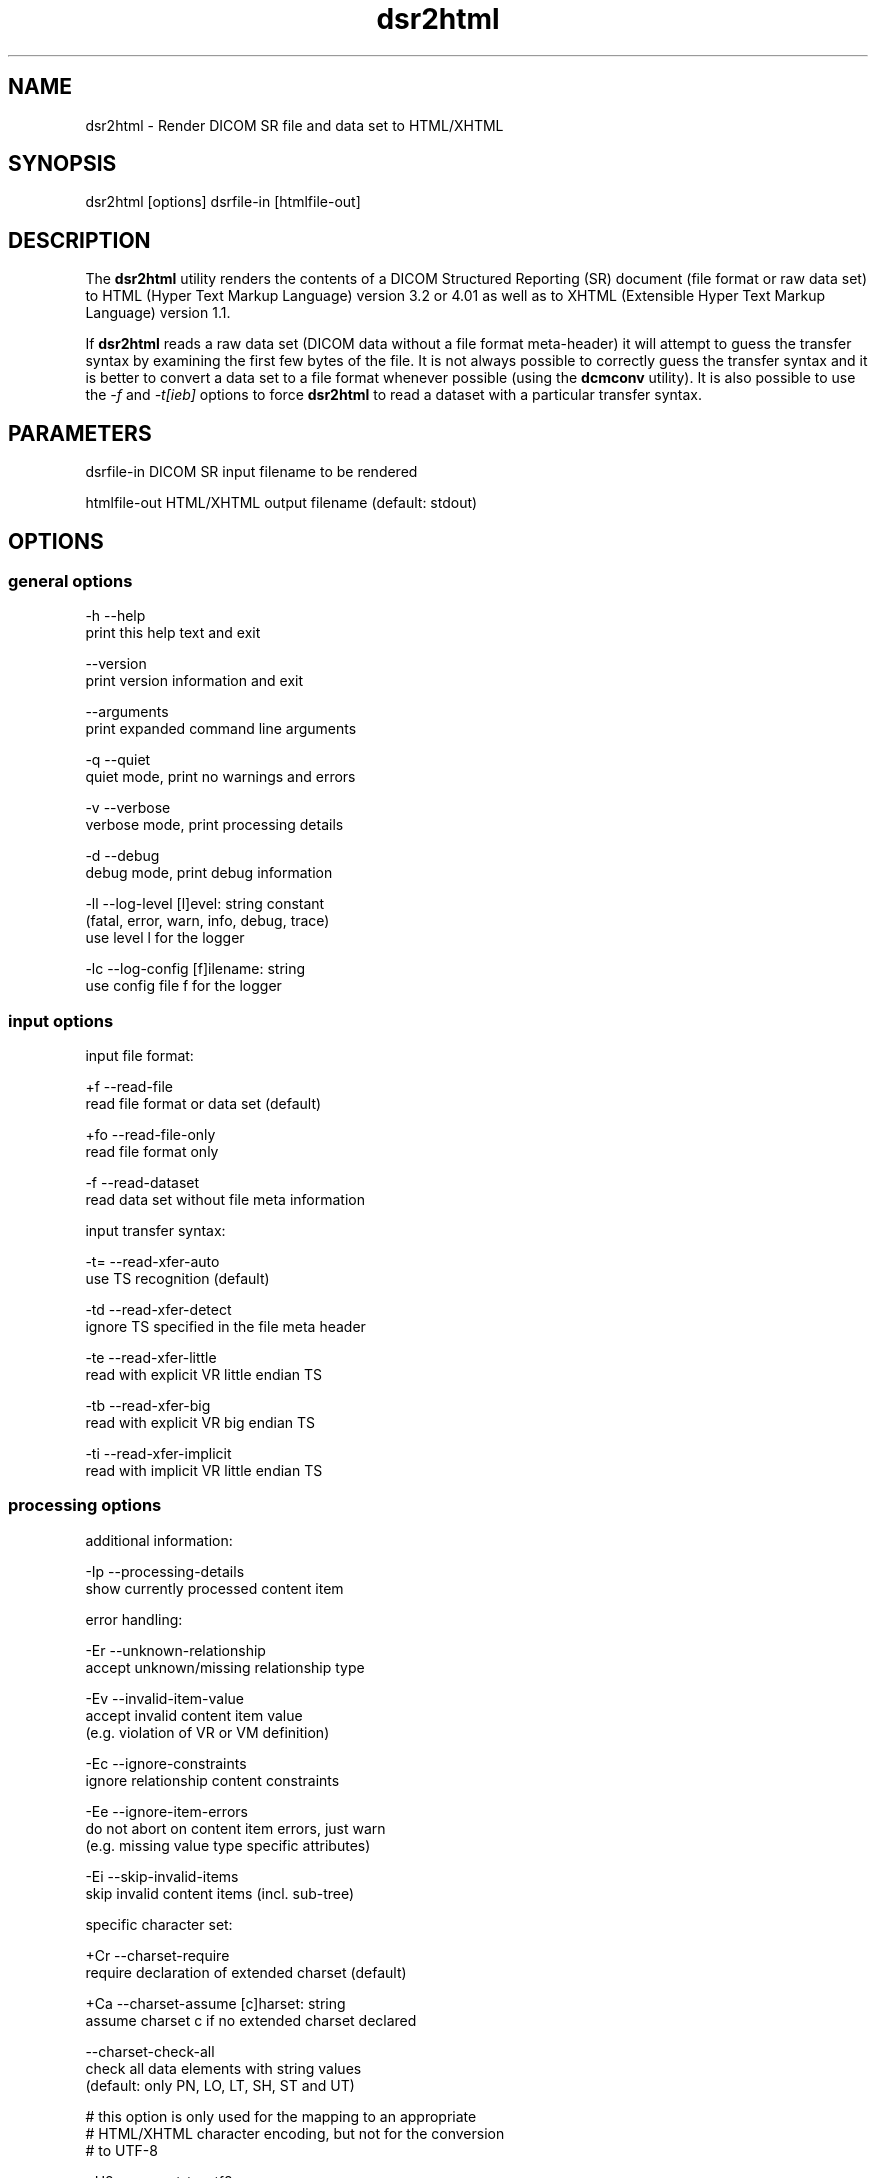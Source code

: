.TH "dsr2html" 1 "Fri Aug 31 2012" "Version 3.6.1" "OFFIS DCMTK" \" -*- nroff -*-
.nh
.SH NAME
dsr2html \- Render DICOM SR file and data set to HTML/XHTML 
.SH "SYNOPSIS"
.PP
.PP
.nf

dsr2html [options] dsrfile-in [htmlfile-out]
.fi
.PP
.SH "DESCRIPTION"
.PP
The \fBdsr2html\fP utility renders the contents of a DICOM Structured Reporting (SR) document (file format or raw data set) to HTML (Hyper Text Markup Language) version 3\&.2 or 4\&.01 as well as to XHTML (Extensible Hyper Text Markup Language) version 1\&.1\&.
.PP
If \fBdsr2html\fP reads a raw data set (DICOM data without a file format meta-header) it will attempt to guess the transfer syntax by examining the first few bytes of the file\&. It is not always possible to correctly guess the transfer syntax and it is better to convert a data set to a file format whenever possible (using the \fBdcmconv\fP utility)\&. It is also possible to use the \fI-f\fP and \fI-t[ieb]\fP options to force \fBdsr2html\fP to read a dataset with a particular transfer syntax\&.
.SH "PARAMETERS"
.PP
.PP
.nf

dsrfile-in    DICOM SR input filename to be rendered

htmlfile-out  HTML/XHTML output filename (default: stdout)
.fi
.PP
.SH "OPTIONS"
.PP
.SS "general options"
.PP
.nf

  -h   --help
         print this help text and exit

       --version
         print version information and exit

       --arguments
         print expanded command line arguments

  -q   --quiet
         quiet mode, print no warnings and errors

  -v   --verbose
         verbose mode, print processing details

  -d   --debug
         debug mode, print debug information

  -ll  --log-level  [l]evel: string constant
         (fatal, error, warn, info, debug, trace)
         use level l for the logger

  -lc  --log-config  [f]ilename: string
         use config file f for the logger
.fi
.PP
.SS "input options"
.PP
.nf

input file format:

  +f   --read-file
         read file format or data set (default)

  +fo  --read-file-only
         read file format only

  -f   --read-dataset
         read data set without file meta information

input transfer syntax:

  -t=  --read-xfer-auto
         use TS recognition (default)

  -td  --read-xfer-detect
         ignore TS specified in the file meta header

  -te  --read-xfer-little
         read with explicit VR little endian TS

  -tb  --read-xfer-big
         read with explicit VR big endian TS

  -ti  --read-xfer-implicit
         read with implicit VR little endian TS
.fi
.PP
.SS "processing options"
.PP
.nf

additional information:

  -Ip  --processing-details
         show currently processed content item

error handling:

  -Er  --unknown-relationship
         accept unknown/missing relationship type

  -Ev  --invalid-item-value
         accept invalid content item value
         (e.g. violation of VR or VM definition)

  -Ec  --ignore-constraints
         ignore relationship content constraints

  -Ee  --ignore-item-errors
         do not abort on content item errors, just warn
         (e.g. missing value type specific attributes)

  -Ei  --skip-invalid-items
         skip invalid content items (incl. sub-tree)

specific character set:

  +Cr  --charset-require
         require declaration of extended charset (default)

  +Ca  --charset-assume  [c]harset: string
         assume charset c if no extended charset declared

       --charset-check-all
         check all data elements with string values
         (default: only PN, LO, LT, SH, ST and UT)

         # this option is only used for the mapping to an appropriate
         # HTML/XHTML character encoding, but not for the conversion
         # to UTF-8

  +U8  --convert-to-utf8
         convert all element values that are affected
         by Specific Character Set (0008,0005) to UTF-8

         # requires support from the libiconv toolkit
.fi
.PP
.SS "output options"
.PP
.nf

HTML/XHTML compatibility:

  +H3  --html-3.2
         use only HTML version 3.2 compatible features

  +H4  --html-4.0
         allow all HTML version 4.01 features (default)

  +X1  --xhtml-1.1
         comply with XHTML version 1.1 specification

  +Hd  --add-document-type
         add reference to SGML document type definition

cascading style sheet (CSS), not with HTML 3.2:

  +Sr  --css-reference  URL: string
         add reference to specified CSS to document

  +Sf  --css-file  [f]ilename: string
         embed content of specified CSS into document

general rendering:

  +Ri  --expand-inline
         expand short content items inline (default)

  -Ri  --never-expand-inline
         never expand content items inline

  +Ra  --always-expand-inline
         always expand content items inline

  +Rd  --render-full-data
         render full data of content items

  +Rt  --section-title-inline
         render section titles inline, not separately

document rendering:

  +Dt  --document-type-title
         use document type as document title (default)

  +Dp  --patient-info-title
         use patient information as document title

  -Dh  --no-document-header
         do not render general document information

code rendering:

  +Ci  --render-inline-codes
         render codes in continuous text blocks

  +Cn  --concept-name-codes
         render code of concept names

  +Cu  --numeric-unit-codes
         render code of numeric measurement units

  +Cv  --code-value-unit
         use code value as measurement unit (default)

  +Cm  --code-meaning-unit
         use code meaning as measurement unit

  +Cc  --render-all-codes
         render all codes (implies +Ci, +Cn and +Cu)

  +Ct  --code-details-tooltip
         render code details as a tooltip (implies +Cc)
.fi
.PP
.SH "NOTES"
.PP
.SS "DICOM Conformance"
The \fBdsr2html\fP utility supports the following SOP Classes:
.PP
.PP
.nf

SpectaclePrescriptionReportStorage          1.2.840.10008.5.1.4.1.1.78.6
MacularGridThicknessAndVolumeReportStorage  1.2.840.10008.5.1.4.1.1.79.1
BasicTextSRStorage                          1.2.840.10008.5.1.4.1.1.88.11
EnhancedSRStorage                           1.2.840.10008.5.1.4.1.1.88.22
ComprehensiveSRStorage                      1.2.840.10008.5.1.4.1.1.88.33
ProcedureLogStorage                         1.2.840.10008.5.1.4.1.1.88.40
MammographyCADSRStorage                     1.2.840.10008.5.1.4.1.1.88.50
KeyObjectSelectionDocumentStorage           1.2.840.10008.5.1.4.1.1.88.59
ChestCADSRStorage                           1.2.840.10008.5.1.4.1.1.88.65
XRayRadiationDoseSRStorage                  1.2.840.10008.5.1.4.1.1.88.67
ColonCADSRStorage                           1.2.840.10008.5.1.4.1.1.88.69
ImplantationPlanSRDocumentStorage           1.2.840.10008.5.1.4.1.1.88.70
.fi
.PP
.SS "Character Encoding"
The HTML/XHTML encoding is determined automatically from the DICOM attribute (0008,0005) 'Specific Character Set' using the following mapping:
.PP
.PP
.nf

ASCII         (ISO_IR 6)    =>  (none)
UTF-8         "ISO_IR 192"  =>  "UTF-8"
ISO Latin 1   "ISO_IR 100"  =>  "ISO-8859-1"
ISO Latin 2   "ISO_IR 101"  =>  "ISO-8859-2"
ISO Latin 3   "ISO_IR 109"  =>  "ISO-8859-3"
ISO Latin 4   "ISO_IR 110"  =>  "ISO-8859-4"
ISO Latin 5   "ISO_IR 148"  =>  "ISO-8859-9"
Cyrillic      "ISO_IR 144"  =>  "ISO-8859-5"
Arabic        "ISO_IR 127"  =>  "ISO-8859-6"
Greek         "ISO_IR 126"  =>  "ISO-8859-7"
Hebrew        "ISO_IR 138"  =>  "ISO-8859-8"
.fi
.PP
.PP
If this DICOM attribute is missing in the input file, although needed, option \fI--charset-assume\fP can be used to specify an appropriate character set manually (using one of the DICOM defined terms)\&.
.PP
Multiple character sets are not supported (only the first attribute value is mapped in case of value multiplicity)\&. If needed, option \fI--convert-to-utf8\fP can be used to convert the DICOM file or data set to UTF-8 encoding prior to the rendering to HTML/XHTML format\&.
.SH "LOGGING"
.PP
The level of logging output of the various command line tools and underlying libraries can be specified by the user\&. By default, only errors and warnings are written to the standard error stream\&. Using option \fI--verbose\fP also informational messages like processing details are reported\&. Option \fI--debug\fP can be used to get more details on the internal activity, e\&.g\&. for debugging purposes\&. Other logging levels can be selected using option \fI--log-level\fP\&. In \fI--quiet\fP mode only fatal errors are reported\&. In such very severe error events, the application will usually terminate\&. For more details on the different logging levels, see documentation of module 'oflog'\&.
.PP
In case the logging output should be written to file (optionally with logfile rotation), to syslog (Unix) or the event log (Windows) option \fI--log-config\fP can be used\&. This configuration file also allows for directing only certain messages to a particular output stream and for filtering certain messages based on the module or application where they are generated\&. An example configuration file is provided in \fI<etcdir>/logger\&.cfg\fP)\&.
.SH "COMMAND LINE"
.PP
All command line tools use the following notation for parameters: square brackets enclose optional values (0-1), three trailing dots indicate that multiple values are allowed (1-n), a combination of both means 0 to n values\&.
.PP
Command line options are distinguished from parameters by a leading '+' or '-' sign, respectively\&. Usually, order and position of command line options are arbitrary (i\&.e\&. they can appear anywhere)\&. However, if options are mutually exclusive the rightmost appearance is used\&. This behaviour conforms to the standard evaluation rules of common Unix shells\&.
.PP
In addition, one or more command files can be specified using an '@' sign as a prefix to the filename (e\&.g\&. \fI@command\&.txt\fP)\&. Such a command argument is replaced by the content of the corresponding text file (multiple whitespaces are treated as a single separator unless they appear between two quotation marks) prior to any further evaluation\&. Please note that a command file cannot contain another command file\&. This simple but effective approach allows to summarize common combinations of options/parameters and avoids longish and confusing command lines (an example is provided in file \fI<datadir>/dumppat\&.txt\fP)\&.
.SH "ENVIRONMENT"
.PP
The \fBdsr2html\fP utility will attempt to load DICOM data dictionaries specified in the \fIDCMDICTPATH\fP environment variable\&. By default, i\&.e\&. if the \fIDCMDICTPATH\fP environment variable is not set, the file \fI<datadir>/dicom\&.dic\fP will be loaded unless the dictionary is built into the application (default for Windows)\&.
.PP
The default behaviour should be preferred and the \fIDCMDICTPATH\fP environment variable only used when alternative data dictionaries are required\&. The \fIDCMDICTPATH\fP environment variable has the same format as the Unix shell \fIPATH\fP variable in that a colon (':') separates entries\&. On Windows systems, a semicolon (';') is used as a separator\&. The data dictionary code will attempt to load each file specified in the \fIDCMDICTPATH\fP environment variable\&. It is an error if no data dictionary can be loaded\&.
.SH "FILES"
.PP
\fI<datadir>/report\&.css\fP - Sample Cascading Stylesheet file for HTML \fI<datadir>/reportx\&.css\fP - Sample Cascading Stylesheet file for XHTML
.SH "SEE ALSO"
.PP
\fBdcmconv\fP(1)
.SH "COPYRIGHT"
.PP
Copyright (C) 2000-2011 by OFFIS e\&.V\&., Escherweg 2, 26121 Oldenburg, Germany\&. 
